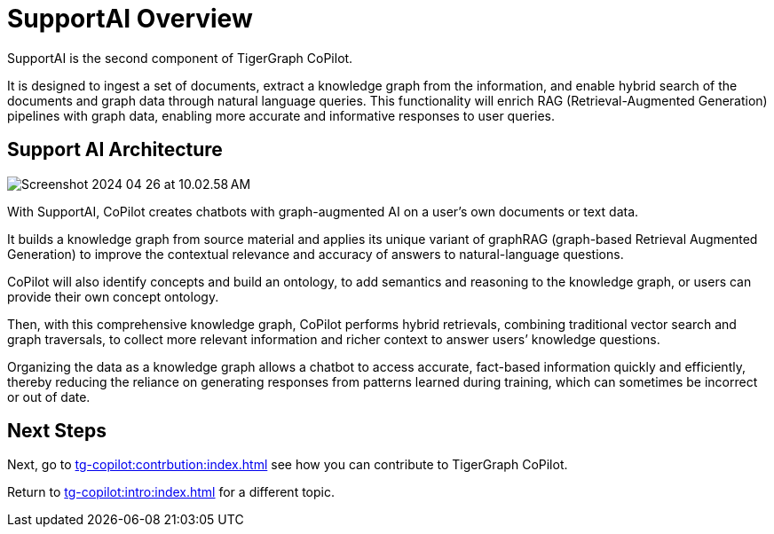 = SupportAI Overview

SupportAI is the second component of TigerGraph CoPilot.

It is designed to ingest a set of documents, extract a knowledge graph from the information, and enable hybrid search of the documents and graph data through natural language queries.
This functionality will enrich RAG (Retrieval-Augmented Generation) pipelines with graph data, enabling more accurate and informative responses to user queries.

== Support AI Architecture

image::Screenshot 2024-04-26 at 10.02.58 AM.png[]

With SupportAI, CoPilot creates chatbots with graph-augmented AI on a user's own documents or text data.

It builds a knowledge graph from source material and applies its unique variant of graphRAG (graph-based Retrieval Augmented Generation) to improve the contextual relevance and accuracy of answers to natural-language questions.

CoPilot will also identify concepts and build an ontology, to add semantics and reasoning to the knowledge graph, or users can provide their own concept ontology.

Then, with this comprehensive knowledge graph, CoPilot performs hybrid retrievals, combining traditional vector search and graph traversals, to collect more relevant information and richer context to answer users’ knowledge questions.

Organizing the data as a knowledge graph allows a chatbot to access accurate, fact-based information quickly and efficiently, thereby reducing the reliance on generating responses from patterns learned during training, which can sometimes be incorrect or out of date.

== Next Steps

Next, go to xref:tg-copilot:contrbution:index.adoc[] see how you can contribute to TigerGraph CoPilot.

Return to xref:tg-copilot:intro:index.adoc[] for a different topic.

